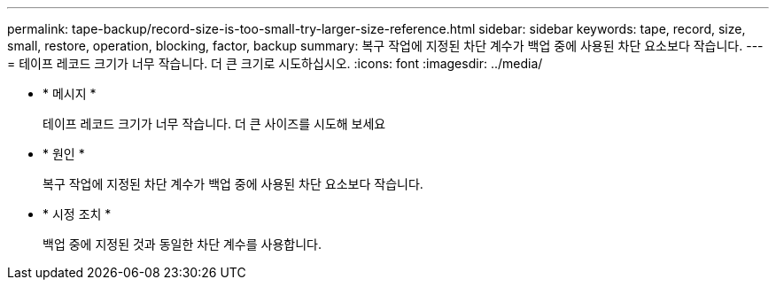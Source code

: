 ---
permalink: tape-backup/record-size-is-too-small-try-larger-size-reference.html 
sidebar: sidebar 
keywords: tape, record, size, small, restore, operation, blocking, factor, backup 
summary: 복구 작업에 지정된 차단 계수가 백업 중에 사용된 차단 요소보다 작습니다. 
---
= 테이프 레코드 크기가 너무 작습니다. 더 큰 크기로 시도하십시오.
:icons: font
:imagesdir: ../media/


* * 메시지 *
+
테이프 레코드 크기가 너무 작습니다. 더 큰 사이즈를 시도해 보세요

* * 원인 *
+
복구 작업에 지정된 차단 계수가 백업 중에 사용된 차단 요소보다 작습니다.

* * 시정 조치 *
+
백업 중에 지정된 것과 동일한 차단 계수를 사용합니다.


